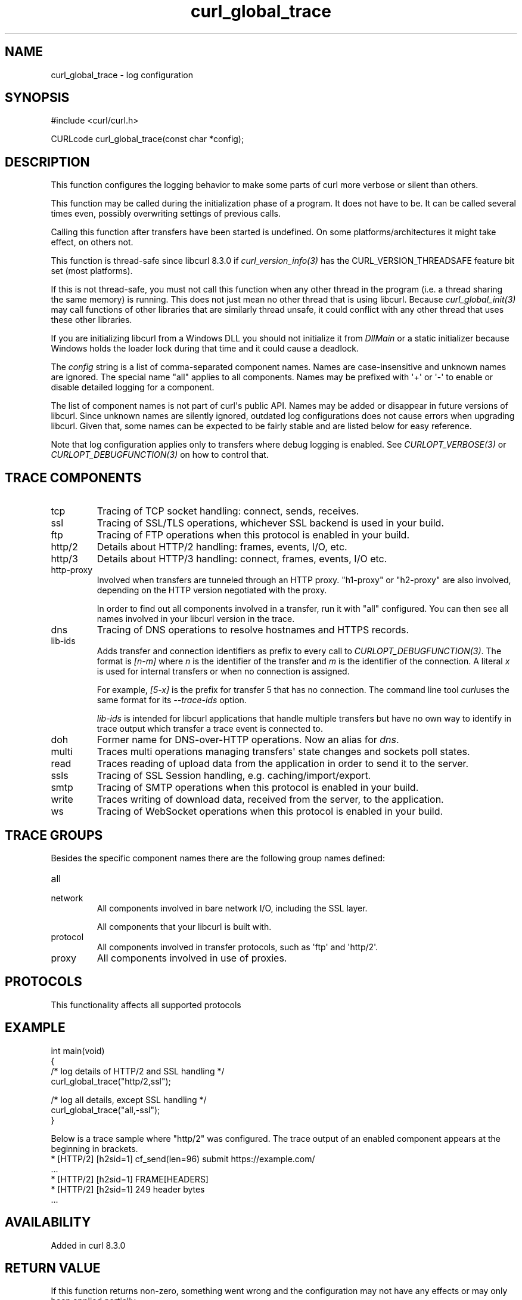 .\" generated by cd2nroff 0.1 from curl_global_trace.md
.TH curl_global_trace 3 "2025-08-17" libcurl
.SH NAME
curl_global_trace \- log configuration
.SH SYNOPSIS
.nf
#include <curl/curl.h>

CURLcode curl_global_trace(const char *config);
.fi
.SH DESCRIPTION
This function configures the logging behavior to make some parts of curl more
verbose or silent than others.

This function may be called during the initialization phase of a program. It
does not have to be. It can be called several times even, possibly overwriting
settings of previous calls.

Calling this function after transfers have been started is undefined. On some
platforms/architectures it might take effect, on others not.

This function is thread\-safe since libcurl 8.3.0 if \fIcurl_version_info(3)\fP has
the CURL_VERSION_THREADSAFE feature bit set (most platforms).

If this is not thread\-safe, you must not call this function when any other
thread in the program (i.e. a thread sharing the same memory) is running. This
does not just mean no other thread that is using libcurl. Because
\fIcurl_global_init(3)\fP may call functions of other libraries that are similarly
thread unsafe, it could conflict with any other thread that uses these other
libraries.

If you are initializing libcurl from a Windows DLL you should not initialize
it from \fIDllMain\fP or a static initializer because Windows holds the loader
lock during that time and it could cause a deadlock.

The \fIconfig\fP string is a list of comma\-separated component names. Names are
case\-insensitive and unknown names are ignored. The special name "all" applies
to all components. Names may be prefixed with \(aq+\(aq or \(aq\-\(aq to enable or disable
detailed logging for a component.

The list of component names is not part of curl\(aqs public API. Names may be
added or disappear in future versions of libcurl. Since unknown names are
silently ignored, outdated log configurations does not cause errors when
upgrading libcurl. Given that, some names can be expected to be fairly stable
and are listed below for easy reference.

Note that log configuration applies only to transfers where debug logging is
enabled. See \fICURLOPT_VERBOSE(3)\fP or \fICURLOPT_DEBUGFUNCTION(3)\fP on how to control
that.
.SH TRACE COMPONENTS
.IP tcp
Tracing of TCP socket handling: connect, sends, receives.
.IP ssl
Tracing of SSL/TLS operations, whichever SSL backend is used in your build.
.IP ftp
Tracing of FTP operations when this protocol is enabled in your build.
.IP http/2
Details about HTTP/2 handling: frames, events, I/O, etc.
.IP http/3
Details about HTTP/3 handling: connect, frames, events, I/O etc.
.IP http-proxy
Involved when transfers are tunneled through an HTTP proxy. "h1\-proxy" or
\&"h2\-proxy" are also involved, depending on the HTTP version negotiated with
the proxy.

In order to find out all components involved in a transfer, run it with "all"
configured. You can then see all names involved in your libcurl version in the
trace.
.IP dns
Tracing of DNS operations to resolve hostnames and HTTPS records.
.IP lib-ids
Adds transfer and connection identifiers as prefix to every call to
\fICURLOPT_DEBUGFUNCTION(3)\fP. The format is \fI[n\-m]\fP where \fIn\fP is the identifier
of the transfer and \fIm\fP is the identifier of the connection. A literal \fIx\fP
is used for internal transfers or when no connection is assigned.

For example, \fI[5\-x]\fP is the prefix for transfer 5 that has no
connection. The command line tool \fIcurl\fPuses the same format for its
\fI\--trace\-ids\fP option.

\fIlib\-ids\fP is intended for libcurl applications that handle multiple
transfers but have no own way to identify in trace output which transfer
a trace event is connected to.
.IP doh
Former name for DNS\-over\-HTTP operations. Now an alias for \fIdns\fP.
.IP multi
Traces multi operations managing transfers\(aq state changes and sockets poll
states.
.IP read
Traces reading of upload data from the application in order to send it to the
server.
.IP ssls
Tracing of SSL Session handling, e.g. caching/import/export.
.IP smtp
Tracing of SMTP operations when this protocol is enabled in your build.
.IP write
Traces writing of download data, received from the server, to the application.
.IP ws
Tracing of WebSocket operations when this protocol is enabled in your build.
.SH TRACE GROUPS
Besides the specific component names there are the following group names
defined:
.IP all
.IP network
All components involved in bare network I/O, including the SSL layer.

All components that your libcurl is built with.
.IP protocol
All components involved in transfer protocols, such as \(aqftp\(aq and \(aqhttp/2\(aq.
.IP proxy
All components involved in use of proxies.
.SH PROTOCOLS
This functionality affects all supported protocols
.SH EXAMPLE
.nf
int main(void)
{
  /* log details of HTTP/2 and SSL handling */
  curl_global_trace("http/2,ssl");

  /* log all details, except SSL handling */
  curl_global_trace("all,-ssl");
}
.fi

Below is a trace sample where "http/2" was configured. The trace output
of an enabled component appears at the beginning in brackets.
.nf
* [HTTP/2] [h2sid=1] cf_send(len=96) submit https://example.com/
\&...
* [HTTP/2] [h2sid=1] FRAME[HEADERS]
* [HTTP/2] [h2sid=1] 249 header bytes
\&...
.fi
.SH AVAILABILITY
Added in curl 8.3.0
.SH RETURN VALUE
If this function returns non\-zero, something went wrong and the configuration
may not have any effects or may only been applied partially.
.SH SEE ALSO
.BR curl_global_init (3),
.BR libcurl (3)

